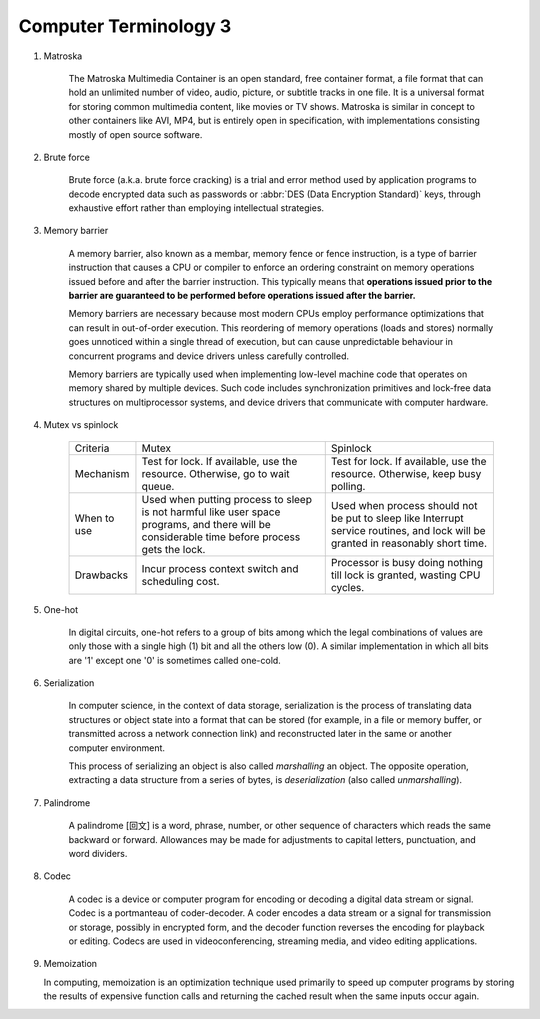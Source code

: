 **********************
Computer Terminology 3
**********************

#. Matroska
   
    The Matroska Multimedia Container is an open standard, free container format, 
    a file format that can hold an unlimited number of video, audio, picture, 
    or subtitle tracks in one file. It is a universal format for storing common 
    multimedia content, like movies or TV shows. Matroska is similar in concept 
    to other containers like AVI, MP4, but is entirely open in specification, 
    with implementations consisting mostly of open source software.

#. Brute force 
   
    Brute force (a.k.a. brute force cracking) is a trial and error method 
    used by application programs to decode encrypted data such as passwords 
    or :abbr:`DES (Data Encryption Standard)` keys, through exhaustive effort 
    rather than employing intellectual strategies.

    .. image:: images/brute-force-attack.jpg

#. Memory barrier
   
    A memory barrier, also known as a membar, memory fence or fence instruction, 
    is a type of barrier instruction that causes a CPU or compiler to enforce an 
    ordering constraint on memory operations issued before and after the barrier 
    instruction. This typically means that **operations issued prior to the barrier 
    are guaranteed to be performed before operations issued after the barrier.**

    Memory barriers are necessary because most modern CPUs employ performance optimizations 
    that can result in out-of-order execution. This reordering of memory operations (loads and stores) 
    normally goes unnoticed within a single thread of execution, but can cause unpredictable behaviour 
    in concurrent programs and device drivers unless carefully controlled.   

    Memory barriers are typically used when implementing low-level machine code that operates on memory 
    shared by multiple devices. Such code includes synchronization primitives and lock-free data structures 
    on multiprocessor systems, and device drivers that communicate with computer hardware.

#. Mutex vs spinlock

    +-------------+---------------------------------------+--------------------------------------+
    | Criteria    | Mutex                                 | Spinlock                             |
    +-------------+---------------------------------------+--------------------------------------+
    | Mechanism   | Test for lock.                        | Test for lock.                       |
    |             | If available, use the resource.       | If available, use the resource.      |
    |             | Otherwise, go to wait queue.          | Otherwise, keep busy polling.        |
    +-------------+---------------------------------------+--------------------------------------+
    | When to use | Used when putting process to sleep is | Used when process should not be      |
    |             | not harmful like user space programs, | put to sleep like Interrupt service  |
    |             | and there will be considerable        | routines, and lock will be           |
    |             | time before process gets the lock.    | granted in reasonably short time.    |
    +-------------+---------------------------------------+--------------------------------------+
    | Drawbacks   | Incur process context switch          | Processor is busy doing nothing till |
    |             | and scheduling cost.                  | lock is granted, wasting CPU cycles. |
    +-------------+---------------------------------------+--------------------------------------+

#. One-hot

    In digital circuits, one-hot refers to a group of bits among which the legal combinations of values 
    are only those with a single high (1) bit and all the others low (0). A similar implementation in 
    which all bits are '1' except one '0' is sometimes called one-cold.

#. Serialization
   
    In computer science, in the context of data storage, serialization is the process of translating data 
    structures or object state into a format that can be stored (for example, in a file or memory buffer, 
    or transmitted across a network connection link) and reconstructed later in the same or 
    another computer environment.

    This process of serializing an object is also called *marshalling* an object. The opposite operation, 
    extracting a data structure from a series of bytes, is *deserialization* (also called *unmarshalling*).

#. Palindrome 
   
    A palindrome [回文] is a word, phrase, number, or other sequence of characters which reads the same backward or forward. 
    Allowances may be made for adjustments to capital letters, punctuation, and word dividers.

#. Codec
   
    A codec is a device or computer program for encoding or decoding a digital data stream or signal.
    Codec is a portmanteau of coder-decoder. A coder encodes a data stream or a signal for transmission or storage, 
    possibly in encrypted form, and the decoder function reverses the encoding for playback or editing. 
    Codecs are used in videoconferencing, streaming media, and video editing applications.

#. Memoization
   
   In computing, memoization is an optimization technique used primarily to speed up computer programs 
   by storing the results of expensive function calls and returning the cached result when the same inputs occur again.